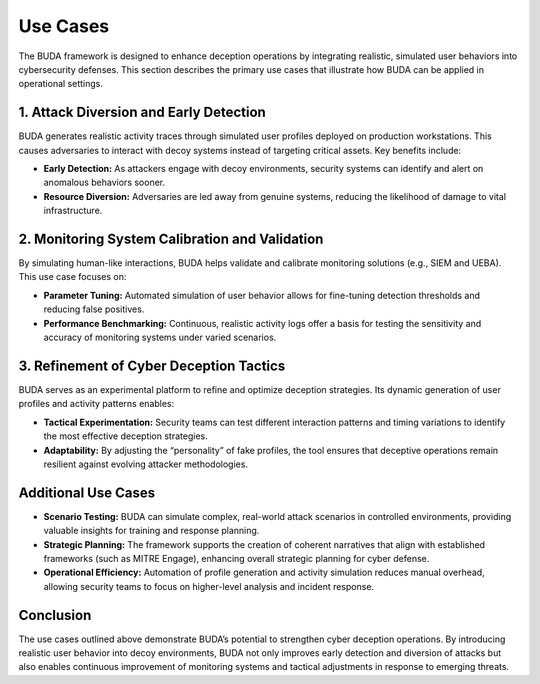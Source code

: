 Use Cases
=========

The BUDA framework is designed to enhance deception operations by integrating realistic, simulated user behaviors into cybersecurity defenses. This section describes the primary use cases that illustrate how BUDA can be applied in operational settings.

1. Attack Diversion and Early Detection
-----------------------------------------
BUDA generates realistic activity traces through simulated user profiles deployed on production workstations. This causes adversaries to interact with decoy systems instead of targeting critical assets. Key benefits include:

- **Early Detection:** As attackers engage with decoy environments, security systems can identify and alert on anomalous behaviors sooner.
- **Resource Diversion:** Adversaries are led away from genuine systems, reducing the likelihood of damage to vital infrastructure.

2. Monitoring System Calibration and Validation
-------------------------------------------------
By simulating human-like interactions, BUDA helps validate and calibrate monitoring solutions (e.g., SIEM and UEBA). This use case focuses on:

- **Parameter Tuning:** Automated simulation of user behavior allows for fine-tuning detection thresholds and reducing false positives.
- **Performance Benchmarking:** Continuous, realistic activity logs offer a basis for testing the sensitivity and accuracy of monitoring systems under varied scenarios.

3. Refinement of Cyber Deception Tactics
-----------------------------------------
BUDA serves as an experimental platform to refine and optimize deception strategies. Its dynamic generation of user profiles and activity patterns enables:

- **Tactical Experimentation:** Security teams can test different interaction patterns and timing variations to identify the most effective deception strategies.
- **Adaptability:** By adjusting the “personality” of fake profiles, the tool ensures that deceptive operations remain resilient against evolving attacker methodologies.

Additional Use Cases
--------------------
- **Scenario Testing:** BUDA can simulate complex, real-world attack scenarios in controlled environments, providing valuable insights for training and response planning.
- **Strategic Planning:** The framework supports the creation of coherent narratives that align with established frameworks (such as MITRE Engage), enhancing overall strategic planning for cyber defense.
- **Operational Efficiency:** Automation of profile generation and activity simulation reduces manual overhead, allowing security teams to focus on higher-level analysis and incident response.

Conclusion
----------
The use cases outlined above demonstrate BUDA’s potential to strengthen cyber deception operations. By introducing realistic user behavior into decoy environments, BUDA not only improves early detection and diversion of attacks but also enables continuous improvement of monitoring systems and tactical adjustments in response to emerging threats.
